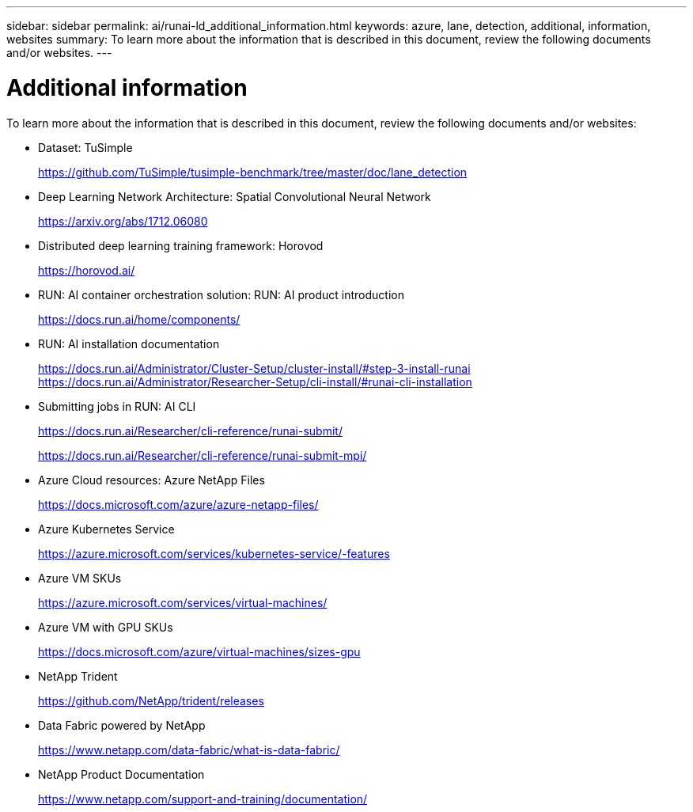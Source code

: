---
sidebar: sidebar
permalink: ai/runai-ld_additional_information.html
keywords: azure, lane, detection, additional, information, websites
summary: To learn more about the information that is described in this document, review the following documents and/or websites.
---

= Additional information
:hardbreaks:
:nofooter:
:icons: font
:linkattrs:
:imagesdir: ./../media/

//
// This file was created with NDAC Version 2.0 (August 17, 2020)
//
// 2021-07-01 08:47:40.989059
//

To learn more about the information that is described in this document, review the following documents and/or websites:

* Dataset: TuSimple
+
https://github.com/TuSimple/tusimple-benchmark/tree/master/doc/lane_detection[https://github.com/TuSimple/tusimple-benchmark/tree/master/doc/lane_detection^]

* Deep Learning Network Architecture: Spatial Convolutional Neural Network
+
https://arxiv.org/abs/1712.06080[https://arxiv.org/abs/1712.06080^]

* Distributed deep learning training framework: Horovod
+
https://horovod.ai/[https://horovod.ai/^]

* RUN: AI container orchestration solution: RUN: AI product introduction
+
https://docs.run.ai/home/components/[https://docs.run.ai/home/components/^]

* RUN: AI installation documentation
+
https://docs.run.ai/Administrator/Cluster-Setup/cluster-install/#step-3-install-runai[https://docs.run.ai/Administrator/Cluster-Setup/cluster-install/#step-3-install-runai^] https://docs.run.ai/Administrator/Researcher-Setup/cli-install/[https://docs.run.ai/Administrator/Researcher-Setup/cli-install/#runai-cli-installation^]

* Submitting jobs in RUN: AI CLI
+
https://docs.run.ai/Researcher/cli-reference/runai-submit/[https://docs.run.ai/Researcher/cli-reference/runai-submit/^]
+
https://docs.run.ai/Researcher/cli-reference/runai-submit-mpi/[https://docs.run.ai/Researcher/cli-reference/runai-submit-mpi/^]

* Azure Cloud resources: Azure NetApp Files
+
https://docs.microsoft.com/azure/azure-netapp-files/[https://docs.microsoft.com/azure/azure-netapp-files/^]

* Azure Kubernetes Service
+
https://azure.microsoft.com/services/kubernetes-service/-features[https://azure.microsoft.com/services/kubernetes-service/-features^]

* Azure VM SKUs
+
https://azure.microsoft.com/services/virtual-machines/[https://azure.microsoft.com/services/virtual-machines/^]

* Azure VM with GPU SKUs
+
https://docs.microsoft.com/azure/virtual-machines/sizes-gpu[https://docs.microsoft.com/azure/virtual-machines/sizes-gpu^]

* NetApp Trident
+
https://github.com/NetApp/trident/releases[https://github.com/NetApp/trident/releases^]

* Data Fabric powered by NetApp
+
https://www.netapp.com/data-fabric/what-is-data-fabric/[https://www.netapp.com/data-fabric/what-is-data-fabric/^]

* NetApp Product Documentation
+
https://www.netapp.com/support-and-training/documentation/[https://www.netapp.com/support-and-training/documentation/^]
